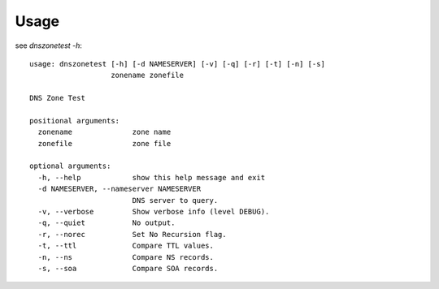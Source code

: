 =====
Usage
=====

see `dnszonetest -h`::

    usage: dnszonetest [-h] [-d NAMESERVER] [-v] [-q] [-r] [-t] [-n] [-s]
                       zonename zonefile

    DNS Zone Test

    positional arguments:
      zonename              zone name
      zonefile              zone file

    optional arguments:
      -h, --help            show this help message and exit
      -d NAMESERVER, --nameserver NAMESERVER
                            DNS server to query.
      -v, --verbose         Show verbose info (level DEBUG).
      -q, --quiet           No output.
      -r, --norec           Set No Recursion flag.
      -t, --ttl             Compare TTL values.
      -n, --ns              Compare NS records.
      -s, --soa             Compare SOA records.
